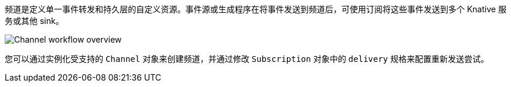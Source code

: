 // Text snippet included in the following files
//
// * /serverless/develop/serverless-creating-channels.adoc
// * /serverless/discover/serverless-channels.adoc

频道是定义单一事件转发和持久层的自定义资源。事件源或生成程序在将事件发送到频道后，可使用订阅将这些事件发送到多个 Knative 服务或其他 sink。

image::serverless-event-channel-workflow.png[Channel workflow overview]

您可以通过实例化受支持的 `Channel` 对象来创建频道，并通过修改 `Subscription` 对象中的 `delivery` 规格来配置重新发送尝试。
